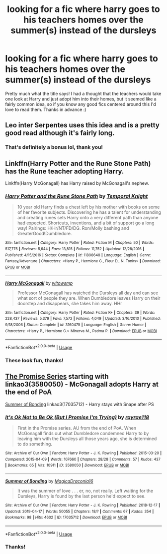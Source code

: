 #+TITLE: looking for a fic where harry goes to his teachers homes over the summer(s) instead of the dursleys

* looking for a fic where harry goes to his teachers homes over the summer(s) instead of the dursleys
:PROPERTIES:
:Author: quickbrownfochs
:Score: 8
:DateUnix: 1555992488.0
:DateShort: 2019-Apr-23
:FlairText: Request
:END:
Pretty much what the title says! I had a thought that the teachers would take one look at Harry and just adopt him into their homes, but it seemed like a fairly common idea, so if you know any good fics centered around this I'd love to read them. Thanks in advance :)


** Leo inter Serpentes uses this idea and is a pretty good read although it's fairly long.
:PROPERTIES:
:Author: LikeGoBeThyself
:Score: 2
:DateUnix: 1555999468.0
:DateShort: 2019-Apr-23
:END:

*** That's definitely a bonus lol, thank you!
:PROPERTIES:
:Author: quickbrownfochs
:Score: 1
:DateUnix: 1556084623.0
:DateShort: 2019-Apr-24
:END:


** Linkffn(Harry Potter and the Rune Stone Path) has the Rune teacher adopting Harry.

Linkffn(Harry McGonagall) has Harry raised by McGonagall's nephew.
:PROPERTIES:
:Author: 15_Redstones
:Score: 2
:DateUnix: 1556025831.0
:DateShort: 2019-Apr-23
:END:

*** [[https://www.fanfiction.net/s/11898648/1/][*/Harry Potter and the Rune Stone Path/*]] by [[https://www.fanfiction.net/u/1057022/Temporal-Knight][/Temporal Knight/]]

#+begin_quote
  10 year old Harry finds a chest left by his mother with books on some of her favorite subjects. Discovering he has a talent for understanding and creating runes sets Harry onto a very different path than anyone had expected. Shortcuts, inventions, and a bit of support go a long way! Pairings: H/Hr/NT/FD/DG. Ron/Molly bashing and GreaterGood!Dumbledore.
#+end_quote

^{/Site/:} ^{fanfiction.net} ^{*|*} ^{/Category/:} ^{Harry} ^{Potter} ^{*|*} ^{/Rated/:} ^{Fiction} ^{M} ^{*|*} ^{/Chapters/:} ^{50} ^{*|*} ^{/Words/:} ^{517,775} ^{*|*} ^{/Reviews/:} ^{5,644} ^{*|*} ^{/Favs/:} ^{13,815} ^{*|*} ^{/Follows/:} ^{11,752} ^{*|*} ^{/Updated/:} ^{12/28/2016} ^{*|*} ^{/Published/:} ^{4/15/2016} ^{*|*} ^{/Status/:} ^{Complete} ^{*|*} ^{/id/:} ^{11898648} ^{*|*} ^{/Language/:} ^{English} ^{*|*} ^{/Genre/:} ^{Fantasy/Adventure} ^{*|*} ^{/Characters/:} ^{<Harry} ^{P.,} ^{Hermione} ^{G.,} ^{Fleur} ^{D.,} ^{N.} ^{Tonks>} ^{*|*} ^{/Download/:} ^{[[http://www.ff2ebook.com/old/ffn-bot/index.php?id=11898648&source=ff&filetype=epub][EPUB]]} ^{or} ^{[[http://www.ff2ebook.com/old/ffn-bot/index.php?id=11898648&source=ff&filetype=mobi][MOBI]]}

--------------

[[https://www.fanfiction.net/s/3160475/1/][*/Harry McGonagall/*]] by [[https://www.fanfiction.net/u/983103/witowsmp][/witowsmp/]]

#+begin_quote
  Professor McGonagall has watched the Dursleys all day and can see what sort of people they are. When Dumbledore leaves Harry on their doorstep and disappears, she takes him away. HHr
#+end_quote

^{/Site/:} ^{fanfiction.net} ^{*|*} ^{/Category/:} ^{Harry} ^{Potter} ^{*|*} ^{/Rated/:} ^{Fiction} ^{K+} ^{*|*} ^{/Chapters/:} ^{39} ^{*|*} ^{/Words/:} ^{228,437} ^{*|*} ^{/Reviews/:} ^{5,379} ^{*|*} ^{/Favs/:} ^{7,572} ^{*|*} ^{/Follows/:} ^{4,049} ^{*|*} ^{/Updated/:} ^{3/16/2010} ^{*|*} ^{/Published/:} ^{9/18/2006} ^{*|*} ^{/Status/:} ^{Complete} ^{*|*} ^{/id/:} ^{3160475} ^{*|*} ^{/Language/:} ^{English} ^{*|*} ^{/Genre/:} ^{Humor} ^{*|*} ^{/Characters/:} ^{<Harry} ^{P.,} ^{Hermione} ^{G.>} ^{Minerva} ^{M.,} ^{Padma} ^{P.} ^{*|*} ^{/Download/:} ^{[[http://www.ff2ebook.com/old/ffn-bot/index.php?id=3160475&source=ff&filetype=epub][EPUB]]} ^{or} ^{[[http://www.ff2ebook.com/old/ffn-bot/index.php?id=3160475&source=ff&filetype=mobi][MOBI]]}

--------------

*FanfictionBot*^{2.0.0-beta} | [[https://github.com/tusing/reddit-ffn-bot/wiki/Usage][Usage]]
:PROPERTIES:
:Author: FanfictionBot
:Score: 1
:DateUnix: 1556025860.0
:DateShort: 2019-Apr-23
:END:


*** These look fun, thanks!
:PROPERTIES:
:Author: quickbrownfochs
:Score: 1
:DateUnix: 1556084576.0
:DateShort: 2019-Apr-24
:END:


** [[https://archiveofourown.org/series/230961][The Promise Series]] starting with linkao3(3580050) - McGonagall adopts Harry at the end of PoA

[[https://archiveofourown.org/works/17035712][Summer of Bonding]] linkao3(17035712) - Harry stays with Snape after PS
:PROPERTIES:
:Author: siderumincaelo
:Score: 1
:DateUnix: 1556033957.0
:DateShort: 2019-Apr-23
:END:

*** [[https://archiveofourown.org/works/3580050][*/It's Ok Not to Be Ok (But I Promise I'm Trying)/*]] by [[https://www.archiveofourown.org/users/rayrae118/pseuds/rayrae118][/rayrae118/]]

#+begin_quote
  First in the Promise series. AU from the end of PoA. When McGonagall finds out what Dumbledore condemned Harry to by leaving him with the Dursleys all those years ago, she is determined to do something.
#+end_quote

^{/Site/:} ^{Archive} ^{of} ^{Our} ^{Own} ^{*|*} ^{/Fandom/:} ^{Harry} ^{Potter} ^{-} ^{J.} ^{K.} ^{Rowling} ^{*|*} ^{/Published/:} ^{2015-03-20} ^{*|*} ^{/Completed/:} ^{2015-04-09} ^{*|*} ^{/Words/:} ^{107660} ^{*|*} ^{/Chapters/:} ^{28/28} ^{*|*} ^{/Comments/:} ^{57} ^{*|*} ^{/Kudos/:} ^{437} ^{*|*} ^{/Bookmarks/:} ^{65} ^{*|*} ^{/Hits/:} ^{10911} ^{*|*} ^{/ID/:} ^{3580050} ^{*|*} ^{/Download/:} ^{[[https://archiveofourown.org/downloads/3580050/Its%20Ok%20Not%20to%20Be%20Ok%20But.epub?updated_at=1428585042][EPUB]]} ^{or} ^{[[https://archiveofourown.org/downloads/3580050/Its%20Ok%20Not%20to%20Be%20Ok%20But.mobi?updated_at=1428585042][MOBI]]}

--------------

[[https://archiveofourown.org/works/17035712][*/Summer of Bonding/*]] by [[https://www.archiveofourown.org/users/MagicaDraconia16/pseuds/MagicaDraconia16][/MagicaDraconia16/]]

#+begin_quote
  It was the summer of love . . . er, no, not really. Left waiting for the Dursleys, Harry is found by the last person he'd expect to see.
#+end_quote

^{/Site/:} ^{Archive} ^{of} ^{Our} ^{Own} ^{*|*} ^{/Fandom/:} ^{Harry} ^{Potter} ^{-} ^{J.} ^{K.} ^{Rowling} ^{*|*} ^{/Published/:} ^{2018-12-17} ^{*|*} ^{/Updated/:} ^{2019-04-17} ^{*|*} ^{/Words/:} ^{50055} ^{*|*} ^{/Chapters/:} ^{18/?} ^{*|*} ^{/Comments/:} ^{67} ^{*|*} ^{/Kudos/:} ^{354} ^{*|*} ^{/Bookmarks/:} ^{98} ^{*|*} ^{/Hits/:} ^{4602} ^{*|*} ^{/ID/:} ^{17035712} ^{*|*} ^{/Download/:} ^{[[https://archiveofourown.org/downloads/17035712/Summer%20of%20Bonding.epub?updated_at=1555492469][EPUB]]} ^{or} ^{[[https://archiveofourown.org/downloads/17035712/Summer%20of%20Bonding.mobi?updated_at=1555492469][MOBI]]}

--------------

*FanfictionBot*^{2.0.0-beta} | [[https://github.com/tusing/reddit-ffn-bot/wiki/Usage][Usage]]
:PROPERTIES:
:Author: FanfictionBot
:Score: 1
:DateUnix: 1556033989.0
:DateShort: 2019-Apr-23
:END:


*** Thanks!
:PROPERTIES:
:Author: quickbrownfochs
:Score: 1
:DateUnix: 1556084660.0
:DateShort: 2019-Apr-24
:END:
